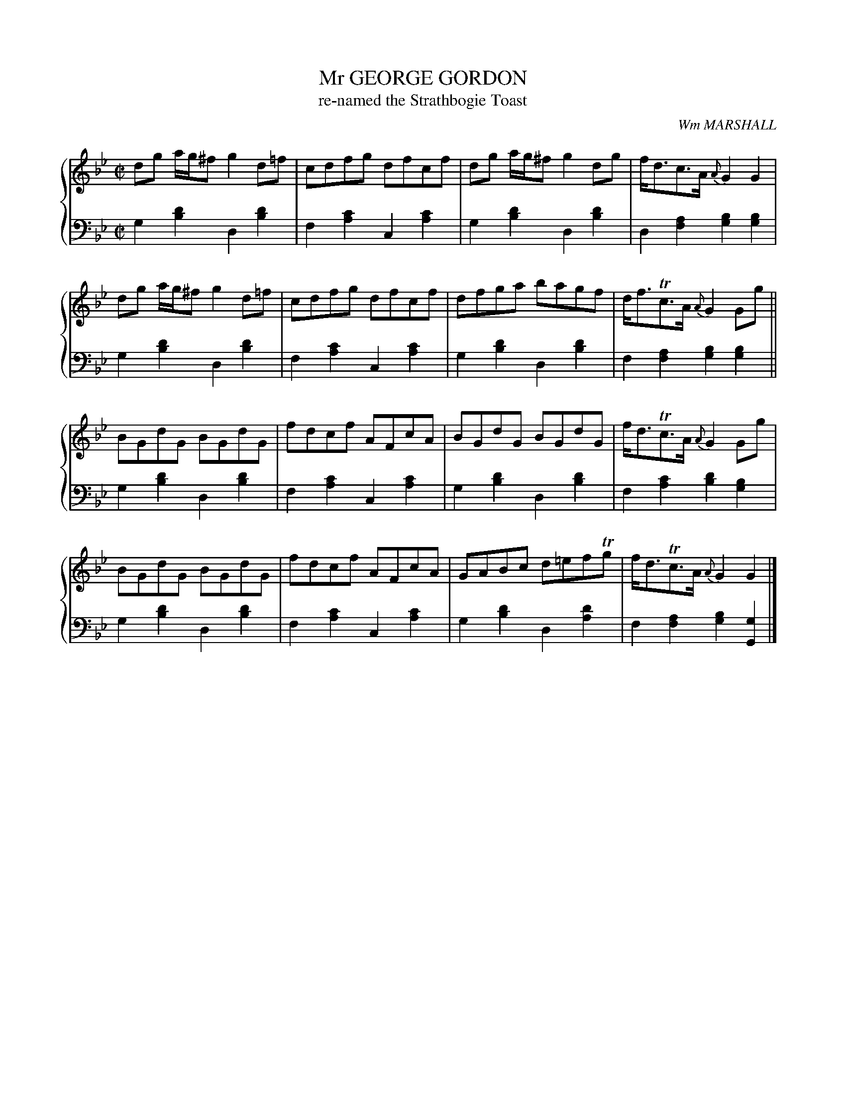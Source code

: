 X: 352
T: Mr GEORGE GORDON
T: re-named the Strathbogie Toast
C:  Wm MARSHALL
R: Reel
B: Glen Collection p.35 #2
Z: 2011 John Chambers <jc:trillian.mit.edu>
M: C|
L: 1/8
V: 1 clef=treble middle=B
V: 2 clef=bass middle=d
%%score {1 | 2}
K: Gm
%
V: 1
dg a/g/^f g2d=f | cdfg dfcf | dg a/g/^f g2dg | f<dc>A {A}G2G2 |
dg a/g/^f g2d=f | cdfg dfcf | dfga bagf | d<fTc>A {A}G2Gg ||
BGdG BGdG | fdcf AFcA | BGdG BGdG | f<dTc>A {A}G2Gg |
BGdG BGdG | fdcf AFcA | GABc d=efTg | f<dTc>A {A}G2G2 |]
%
V: 2
g2[d'2b2] d2[d'2b2] | f2[c'2a2] c2[c'2a2] |\
g2[d'2b2] d2[d'2b2] | d2[a2f2] [b2g2][b2g2] |
g2[d'2b2] d2[d'2b2] | f2[c'2a2] c2[c'2a2] |\
g2[d'2b2] d2[d'2b2] | f2[a2f2] [b2g2][b2g2] ||
g2[d'2b2] d2[d'2b2] | f2[c'2a2] c2[c'2a2] |\
g2[d'2b2] d2[d'2b2] | f2[c'2a2] [d'2b2][b2g2] |
g2[d'2b2] d2[d'2b2] | f2[c'2a2] c2[c'2a2] |\
g2[d'2b2] d2[d'2a2] | f2[a2f2] [b2g2][g2G2] |]
